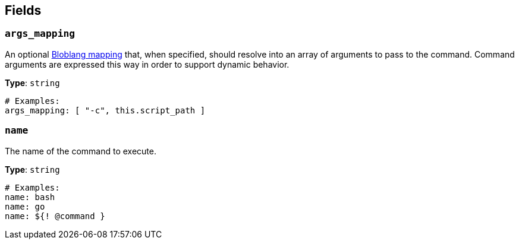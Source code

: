 // This content is autogenerated. Do not edit manually. To override descriptions, use the doc-tools CLI with the --overrides option: https://redpandadata.atlassian.net/wiki/spaces/DOC/pages/1247543314/Generate+reference+docs+for+Redpanda+Connect

== Fields

=== `args_mapping`

An optional xref:guides:bloblang/about.adoc[Bloblang mapping] that, when specified, should resolve into an array of arguments to pass to the command. Command arguments are expressed this way in order to support dynamic behavior.

*Type*: `string`

[source,yaml]
----
# Examples:
args_mapping: [ "-c", this.script_path ]
----

=== `name`

The name of the command to execute.


*Type*: `string`

[source,yaml]
----
# Examples:
name: bash
name: go
name: ${! @command }
----


